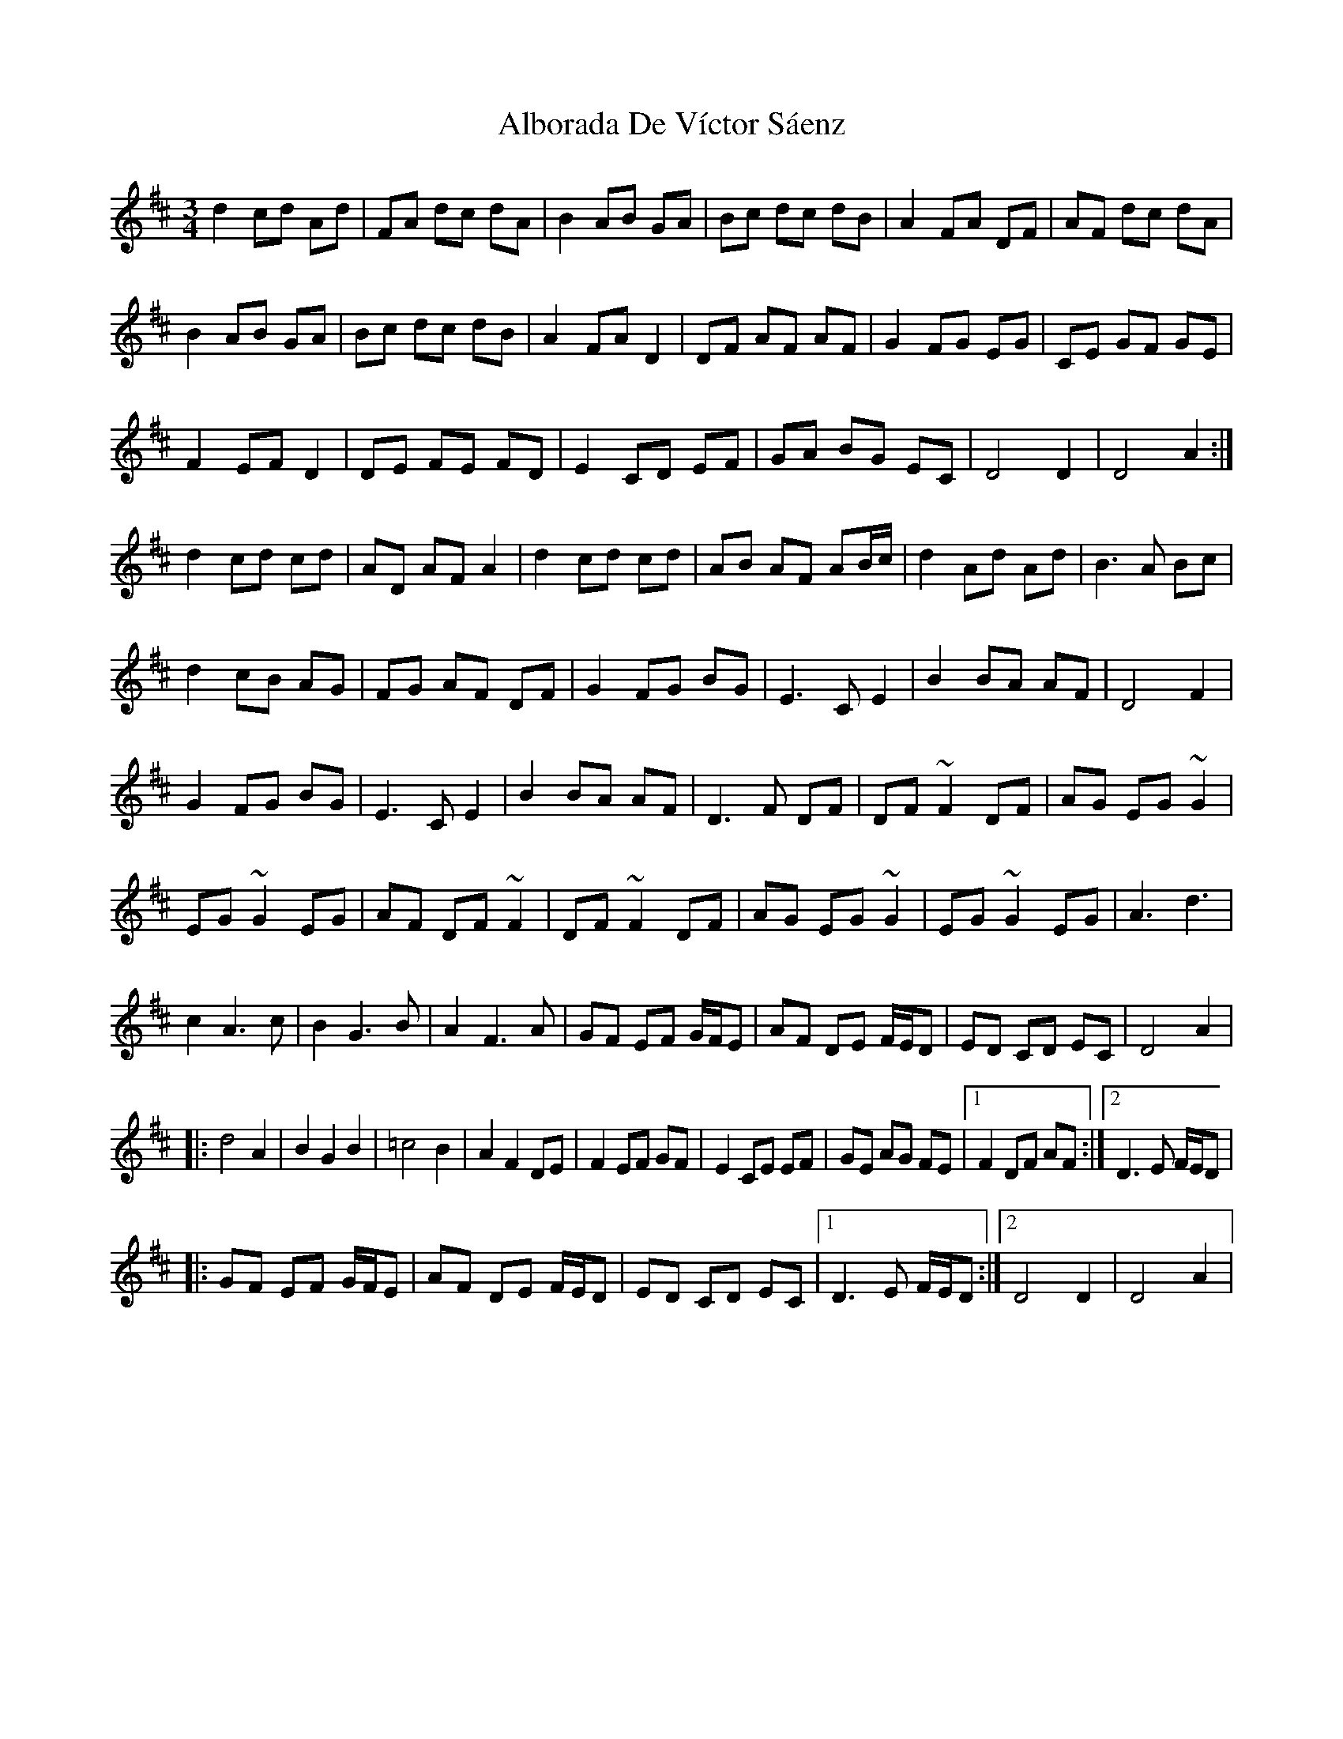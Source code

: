 X: 850
T: Alborada De Víctor Sáenz
R: waltz
M: 3/4
K: Dmajor
d2cd Ad|FA dc dA|B2AB GA|Bc dc dB|A2FA DF|AF dc dA|
B2 AB GA|Bc dc dB|A2 FA D2|DF AF AF|G2FG EG|CE GF GE|
F2EF D2|DE FE FD|E2CD EF|GA BG EC|D4D2|D4A2:|
d2cd cd|AD AF A2|d2cd cd|AB AF AB/c/|d2Ad Ad|B3A Bc|
d2cB AG|FG AF DF|G2FG BG|E3CE2|B2BA AF|D4F2|
G2FG BG|E3CE2|B2BA AF|D3F DF|DF~F2 DF|AG EG~G2|
EG ~G2EG|AF DF ~F2|DF ~F2 DF|AG EG ~G2|EG ~G2EG|A3d3|
c2A3c|B2G3B|A2F3A|GF EF G/F/E|AF DE F/E/D|ED CD EC|D4A2|
|:d4A2|B2G2B2|=c4B2|A2F2DE|F2EF GF|E2CE EF|GE AG FE|1 F2DF AF:|2 D3E F/E/D|
|:GF EF G/F/E|AF DE F/E/D|ED CD EC|1 D3E F/E/D:|2 D4D2|D4A2|

